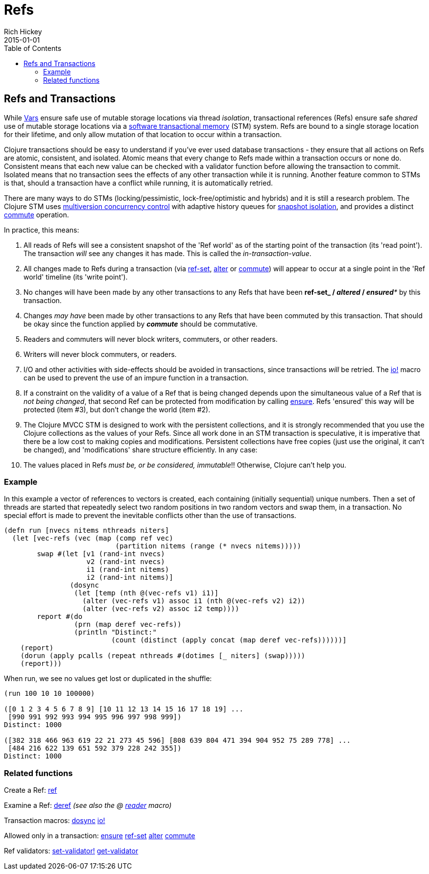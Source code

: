 = Refs
Rich Hickey
2015-01-01
:type: reference
:toc: macro

ifdef::env-github,env-browser[:outfilesuffix: .adoc]

toc::[]

== Refs and Transactions

While <<vars#,Vars>> ensure safe use of mutable storage locations via thread _isolation_, transactional references (Refs) ensure safe _shared_ use of mutable storage locations via a http://en.wikipedia.org/wiki/Software_transactional_memory[software transactional memory] (STM) system. Refs are bound to a single storage location for their lifetime, and only allow mutation of that location to occur within a transaction.

Clojure transactions should be easy to understand if you've ever used database transactions - they ensure that all actions on Refs are atomic, consistent, and isolated. Atomic means that every change to Refs made within a transaction occurs or none do. Consistent means that each new value can be checked with a validator function before allowing the transaction to commit. Isolated means that no transaction sees the effects of any other transaction while it is running. Another feature common to STMs is that, should a transaction have a conflict while running, it is automatically retried.

There are many ways to do STMs (locking/pessimistic, lock-free/optimistic and hybrids) and it is still a research problem. The Clojure STM uses http://en.wikipedia.org/wiki/Multiversion_concurrency_control[multiversion concurrency control] with adaptive history queues for http://en.wikipedia.org/wiki/Snapshot_isolation[snapshot isolation], and provides a distinct http://clojure.github.io/clojure/clojure.core-api.html#clojure.core/commute[commute] operation.

In practice, this means:

. All reads of Refs will see a consistent snapshot of the 'Ref world' as of the starting point of the transaction (its 'read point'). The transaction _will_ see any changes it has made. This is called the _in-transaction-value_.
. All changes made to Refs during a transaction (via http://clojure.github.io/clojure/clojure.core-api.html#clojure.core/ref-set[ref-set], http://clojure.github.io/clojure/clojure.core-api.html#clojure.core/alter[alter] or http://clojure.github.io/clojure/clojure.core-api.html#clojure.core/commute[commute]) will appear to occur at a single point in the 'Ref world' timeline (its 'write point').
. No changes will have been made by any other transactions to any Refs that have been *ref-set**_ / _**altered**_ / _**ensured**_ by this transaction.
. Changes _may have_ been made by other transactions to any Refs that have been commuted by this transaction. That should be okay since the function applied by _**commute**_ should be commutative.
. Readers and commuters will never block writers, commuters, or other readers.
. Writers will never block commuters, or readers.
. I/O and other activities with side-effects should be avoided in transactions, since transactions _will_ be retried. The http://clojure.github.io/clojure/clojure.core-api.html#clojure.core/io![io!] macro can be used to prevent the use of an impure function in a transaction.
. If a constraint on the validity of a value of a Ref that is being changed depends upon the simultaneous value of a Ref that is _not being changed_, that second Ref can be protected from modification by calling http://clojure.github.io/clojure/clojure.core-api.html#clojure.core/ensure[ensure]. Refs 'ensured' this way will be protected (item #3), but don't change the world (item #2).
. The Clojure MVCC STM is designed to work with the persistent collections, and it is strongly recommended that you use the Clojure collections as the values of your Refs. Since all work done in an STM transaction is speculative, it is imperative that there be a low cost to making copies and modifications. Persistent collections have free copies (just use the original, it can't be changed), and 'modifications' share structure efficiently. In any case:
. The values placed in Refs _must be, or be considered, immutable_!! Otherwise, Clojure can't help you.

=== Example
In this example a vector of references to vectors is created, each containing (initially sequential) unique numbers. Then a set of threads are started that repeatedly select two random positions in two random vectors and swap them, in a transaction. No special effort is made to prevent the inevitable conflicts other than the use of transactions.
[source,clojure]
----
(defn run [nvecs nitems nthreads niters]
  (let [vec-refs (vec (map (comp ref vec)
                           (partition nitems (range (* nvecs nitems)))))
        swap #(let [v1 (rand-int nvecs)
                    v2 (rand-int nvecs)
                    i1 (rand-int nitems)
                    i2 (rand-int nitems)]
                (dosync
                 (let [temp (nth @(vec-refs v1) i1)]
                   (alter (vec-refs v1) assoc i1 (nth @(vec-refs v2) i2))
                   (alter (vec-refs v2) assoc i2 temp))))
        report #(do
                 (prn (map deref vec-refs))
                 (println "Distinct:"
                          (count (distinct (apply concat (map deref vec-refs))))))]
    (report)
    (dorun (apply pcalls (repeat nthreads #(dotimes [_ niters] (swap)))))
    (report)))

----
When run, we see no values get lost or duplicated in the shuffle:
[source,clojure]
----
(run 100 10 10 100000)

([0 1 2 3 4 5 6 7 8 9] [10 11 12 13 14 15 16 17 18 19] ...
 [990 991 992 993 994 995 996 997 998 999])
Distinct: 1000

([382 318 466 963 619 22 21 273 45 596] [808 639 804 471 394 904 952 75 289 778] ...
 [484 216 622 139 651 592 379 228 242 355])
Distinct: 1000
----

=== Related functions

Create a Ref: http://clojure.github.io/clojure/clojure.core-api.html#clojure.core/ref[ref]

Examine a Ref: http://clojure.github.io/clojure/clojure.core-api.html#clojure.core/deref[deref] _(see also the +@+ <<reader#,reader>> macro)_

Transaction macros: http://clojure.github.io/clojure/clojure.core-api.html#clojure.core/dosync[dosync] http://clojure.github.io/clojure/clojure.core-api.html#clojure.core/io![io!]

Allowed only in a transaction: http://clojure.github.io/clojure/clojure.core-api.html#clojure.core/ensure[ensure] http://clojure.github.io/clojure/clojure.core-api.html#clojure.core/ref-set[ref-set] http://clojure.github.io/clojure/clojure.core-api.html#clojure.core/alter[alter] http://clojure.github.io/clojure/clojure.core-api.html#clojure.core/commute[commute]

Ref validators: http://clojure.github.io/clojure/clojure.core-api.html#clojure.core/set-validator![set-validator!] http://clojure.github.io/clojure/clojure.core-api.html#clojure.core/get-validator[get-validator]
